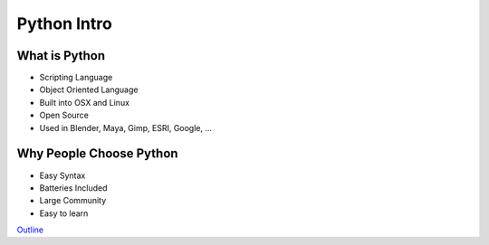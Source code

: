 Python Intro
============

What is Python
--------------

* Scripting Language
* Object Oriented Language
* Built into OSX and Linux
* Open Source
* Used in Blender, Maya, Gimp, ESRI, Google, ...

Why People Choose Python
------------------------

* Easy Syntax
* Batteries Included
* Large Community
* Easy to learn 

`Outline <README.rst>`_
